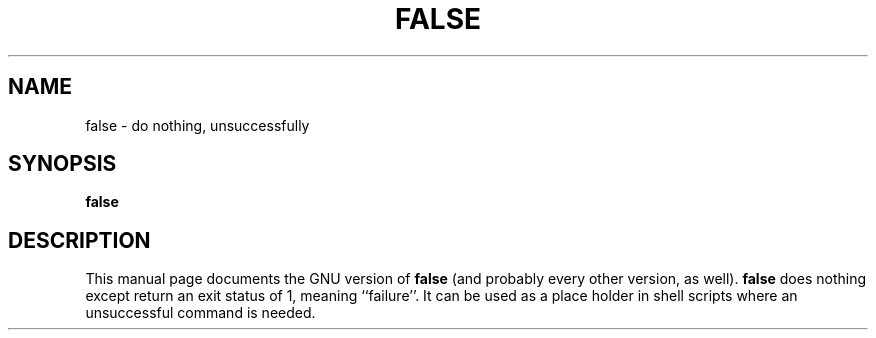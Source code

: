.TH FALSE 1L \" -*- nroff -*-
.SH NAME
false \- do nothing, unsuccessfully
.SH SYNOPSIS
.B false
.SH DESCRIPTION
This manual page
documents the GNU version of
.B false
(and probably every other version, as well).
.B false
does nothing except return an exit status of 1, meaning ``failure''.
It can be used as a place holder in shell scripts where an
unsuccessful command is needed.
